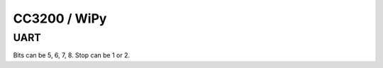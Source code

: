 .. _machine_cc3200:

CC3200 / WiPy
=============

UART
----

Bits can be 5, 6, 7, 8. Stop can be 1 or 2.
